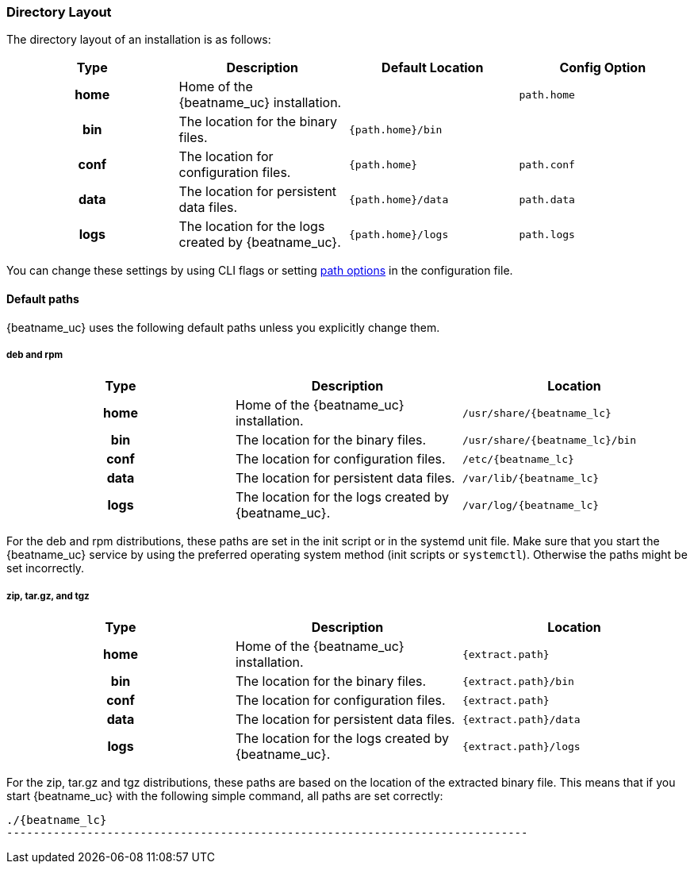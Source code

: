 //////////////////////////////////////////////////////////////////////////
//// This content is shared by all Elastic Beats. Make sure you keep the
//// descriptions here generic enough to work for all Beats that include
//// this file. When using cross references, make sure that the cross
//// references resolve correctly for any files that include this one.
//// Use the appropriate variables defined in the index.asciidoc file to
//// resolve Beat names: beatname_uc and beatname_lc.
//// Use the following include to pull this content into a doc file:
//// include::../../libbeat/docs/shared-directory-layout.asciidoc[]
//////////////////////////////////////////////////////////////////////////

[[directory-layout]]
=== Directory Layout

The directory layout of an installation is as follows:

[cols="<h,<,<m,<m",options="header",]
|=======================================================================
| Type | Description | Default Location | Config Option
| home | Home of the {beatname_uc} installation. | | path.home
| bin  | The location for the binary files. | {path.home}/bin |
| conf | The location for configuration files. | {path.home} | path.conf
| data | The location for persistent data files. | {path.home}/data| path.data
| logs | The location for the logs created by {beatname_uc}. | {path.home}/logs | path.logs
|=======================================================================

You can change these settings by using CLI flags or setting <<configuration-path,path options>> in the configuration
file.

==== Default paths

{beatname_uc} uses the following default paths unless you explicitly change them. 

[float]
===== deb and rpm
[cols="<h,<,<m",options="header",]
|=======================================================================
| Type | Description | Location
| home | Home of the {beatname_uc} installation. | /usr/share/{beatname_lc}
| bin  | The location for the binary files. | /usr/share/{beatname_lc}/bin
| conf | The location for configuration files. | /etc/{beatname_lc}
| data | The location for persistent data files. | /var/lib/{beatname_lc}
| logs | The location for the logs created by {beatname_uc}. | /var/log/{beatname_lc}
|=======================================================================

For the deb and rpm distributions, these paths are set in the init script or in
the systemd unit file.  Make sure that you start the {beatname_uc} service by using
the preferred operating system method (init scripts or `systemctl`).
Otherwise the paths might be set incorrectly.

[float]
===== zip, tar.gz, and tgz
[cols="<h,<,<m",options="header",]
|=======================================================================
| Type | Description | Location
| home | Home of the {beatname_uc} installation. | {extract.path}
| bin  | The location for the binary files. | {extract.path}/bin
| conf | The location for configuration files. | {extract.path}
| data | The location for persistent data files. | {extract.path}/data
| logs | The location for the logs created by {beatname_uc}. | {extract.path}/logs
|=======================================================================

For the zip, tar.gz and tgz distributions, these paths are based on the location of the
extracted binary file. This means that if you start {beatname_uc} with the following simple command,
all paths are set correctly:


["source","sh",subs="attributes,callouts"]
----------------------------------------------------------------------
./{beatname_lc}
------------------------------------------------------------------------------
